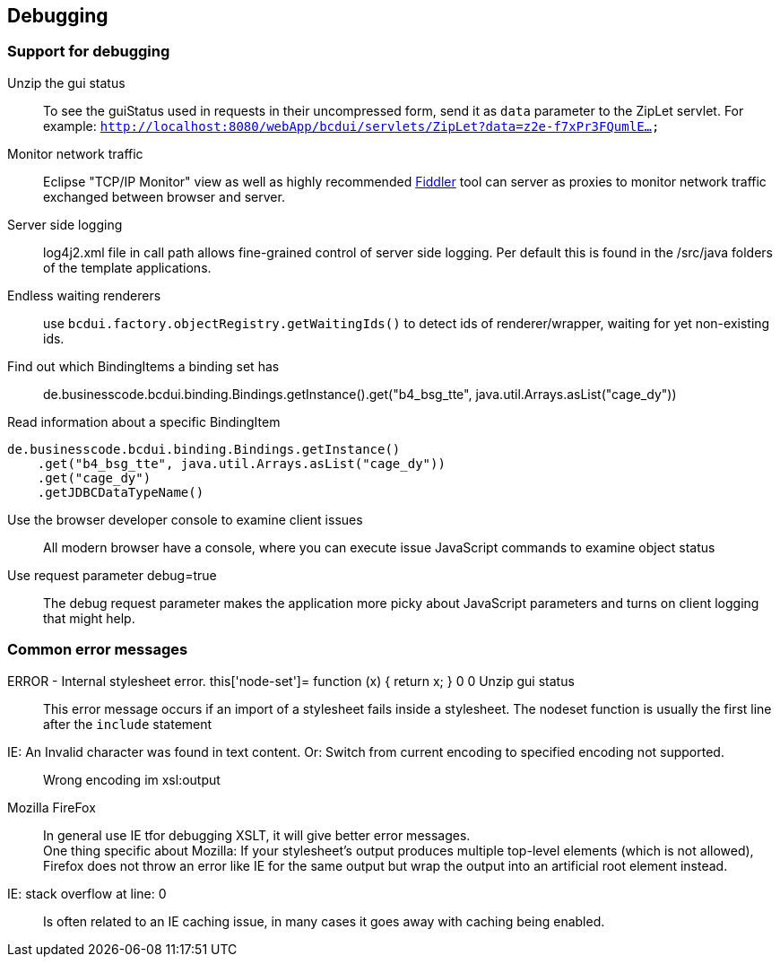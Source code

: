 [[DocDebug]]
== Debugging

=== Support for debugging

Unzip the gui status:: To see the guiStatus used in requests in their uncompressed form, send it as `data` parameter to the ZipLet servlet. For example: `http://localhost:8080/webApp/bcdui/servlets/ZipLet?data=z2e-f7xPr3FQumlE...`
Monitor network traffic:: Eclipse "TCP/IP Monitor" view as well as highly recommended link:https://www.telerik.com/fiddler[Fiddler, window="_blank"] tool can server as proxies to monitor network traffic exchanged between browser and server.
Server side logging:: log4j2.xml file in call path allows fine-grained control of server side logging. Per default this is found in the /src/java folders of the template applications.
Endless waiting renderers:: use  `bcdui.factory.objectRegistry.getWaitingIds()`  to detect ids of renderer/wrapper, waiting for yet non-existing ids.
Find out which BindingItems a binding set has:: de.businesscode.bcdui.binding.Bindings.getInstance().get("b4_bsg_tte", java.util.Arrays.asList("cage_dy"))
Read information about a specific BindingItem::
[source,javascript]
----
de.businesscode.bcdui.binding.Bindings.getInstance()
    .get("b4_bsg_tte", java.util.Arrays.asList("cage_dy"))
    .get("cage_dy")
    .getJDBCDataTypeName()
----
Use the browser developer console to examine client issues:: All modern browser have a console, where you can execute issue JavaScript commands to examine object status
Use request parameter debug=true:: The debug request parameter makes the application more picky about JavaScript parameters and turns on client logging that might help.

=== Common error messages

ERROR - Internal stylesheet error. this['node-set']= function (x) { return x; } 0 0 Unzip gui status:: This error message occurs if an import of a stylesheet fails inside a stylesheet. The nodeset function is usually the first line after the `include` statement
IE: An Invalid character was found in text content. Or: Switch from current encoding to specified encoding not supported.:: Wrong encoding im xsl:output
Mozilla FireFox::
In general use IE tfor debugging XSLT, it will give better error messages. +
One thing specific about Mozilla: If your stylesheet's output produces multiple top-level elements (which is not allowed), Firefox does not throw an error like IE for the same output but wrap the output into an artificial root element instead.
IE: stack overflow at line: 0:: Is often related to an IE caching issue, in many cases it goes away with caching being enabled.
